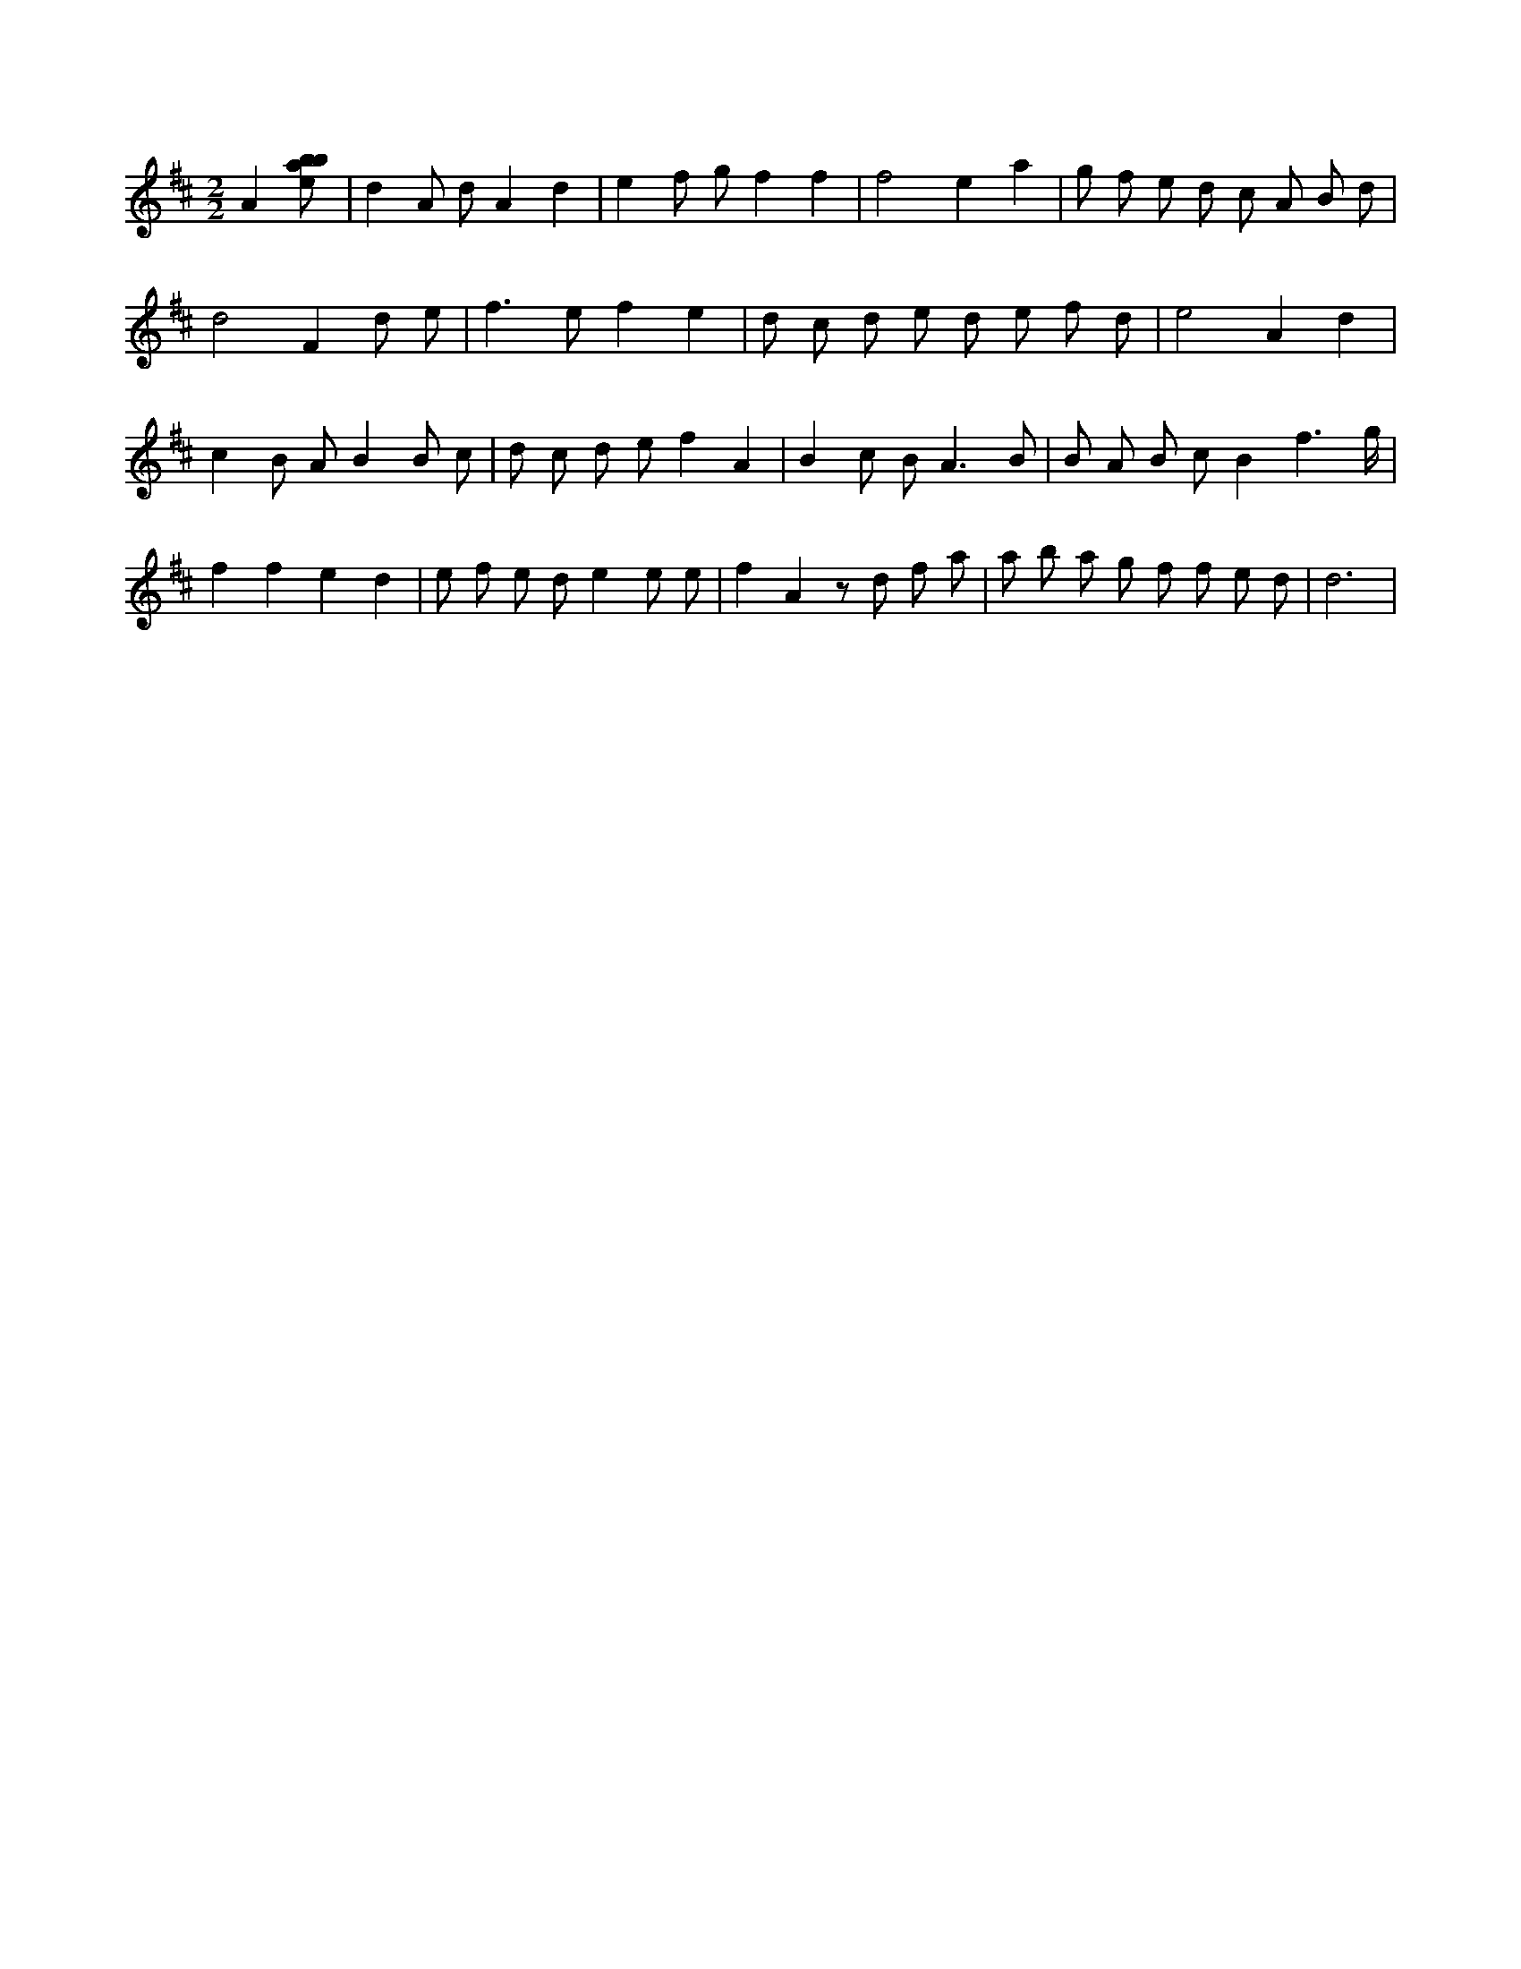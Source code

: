 X:661
L:1/8
M:2/2
K:Dclef
A2 [ebab] | d2 A d A2 d2 | e2 f g f2 f2 | f4 e2 a2 | g f e d c A B d | d4 F2 d e | f2 > e2 f2 e2 | d c d e d e f d | e4 A2 d2 | c2 B A B2 B c | d c d e f2 A2 | B2 c B2 < A2 B | B A B c B2 f3 /2 g/2 | f2 f2 e2 d2 | e f e d e2 e e | f2 A2 z d f a | a b a g f f e d | d6 |
